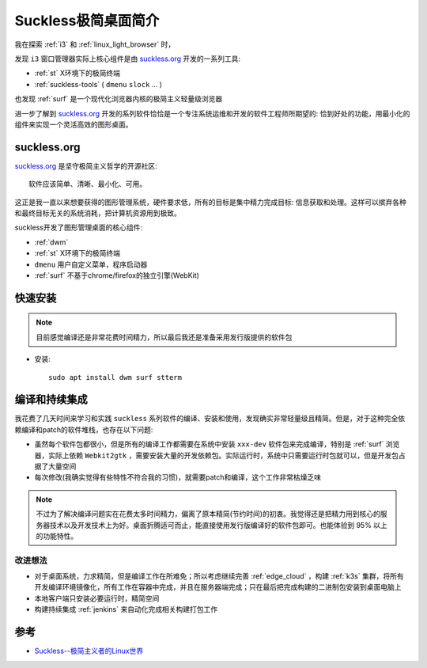 .. _intro_suckless:

======================
Suckless极简桌面简介
======================

我在探索 :ref:`i3` 和 :ref:`linux_light_browser` 时，

发现 ``i3`` 窗口管理器实际上核心组件是由 `suckless.org <https://suckless.org/>`_ 开发的一系列工具:

- :ref:`st` X环境下的极简终端
- :ref:`suckless-tools` ( ``dmenu`` ``slock`` ... )

也发现 :ref:`surf` 是一个现代化浏览器内核的极简主义轻量级浏览器

进一步了解到 `suckless.org <https://suckless.org/>`_ 开发的系列软件恰恰是一个专注系统运维和开发的软件工程师所期望的: 恰到好处的功能，用最小化的组件来实现一个灵活高效的图形桌面。

suckless.org
===============

`suckless.org <https://suckless.org/>`_ 是坚守极简主义哲学的开源社区::

   软件应该简单、清晰、最小化、可用。

这正是我一直以来想要获得的图形管理系统，硬件要求低，所有的目标是集中精力完成目标: 信息获取和处理。这样可以摈弃各种和最终目标无关的系统消耗，把计算机资源用到极致。

suckless开发了图形管理桌面的核心组件:

- :ref:`dwm`
- :ref:`st` X环境下的极简终端
- ``dmenu`` 用户自定义菜单，程序启动器
- :ref:`surf` 不基于chrome/firefox的独立引擎(WebKit)

快速安装
============

.. note::

   目前感觉编译还是非常花费时间精力，所以最后我还是准备采用发行版提供的软件包

- 安装::

   sudo apt install dwm surf stterm

编译和持续集成
================

我花费了几天时间来学习和实践 ``suckless`` 系列软件的编译、安装和使用，发现确实非常轻量级且精简。但是，对于这种完全依赖编译和patch的软件堆栈，也存在以下问题:

- 虽然每个软件包都很小，但是所有的编译工作都需要在系统中安装 ``xxx-dev`` 软件包来完成编译，特别是 :ref:`surf` 浏览器，实际上依赖 ``Webkit2gtk`` ，需要安装大量的开发依赖包。实际运行时，系统中只需要运行时包就可以，但是开发包占据了大量空间
- 每次修改(我确实觉得有些特性不符合我的习惯)，就需要patch和编译，这个工作非常枯燥乏味

.. note::

   不过为了解决编译问题实在花费太多时间精力，偏离了原本精简(节约时间)的初衷。我觉得还是把精力用到核心的服务器技术以及开发技术上为好。桌面折腾适可而止，能直接使用发行版编译好的软件包即可。也能体验到 95% 以上的功能特性。

改进想法
----------

- 对于桌面系统，力求精简，但是编译工作在所难免；所以考虑继续完善 :ref:`edge_cloud` ，构建 :ref:`k3s` 集群，将所有开发编译环境镜像化，所有工作在容器中完成，并且在服务器端完成；只在最后把完成构建的二进制包安装到桌面电脑上
- 本地客户端只安装必要运行时，精简空间
- 构建持续集成 :ref:`jenkins` 来自动化完成相关构建打包工作

参考
======

- `Suckless--极简主义者的Linux世界 <https://juejin.cn/post/7027387291005878309>`_
